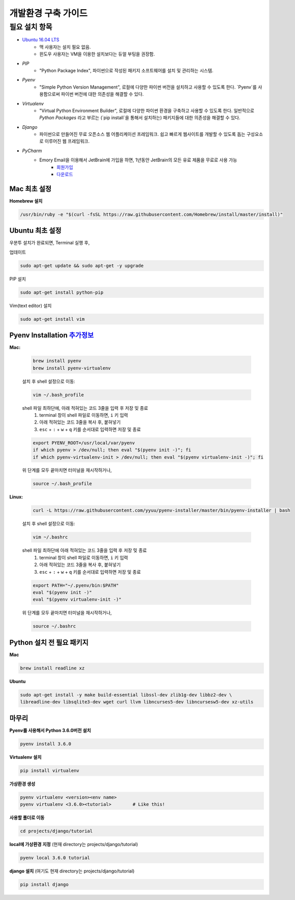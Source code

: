 개발환경 구축 가이드
================

필요 설치 항목 
------------
* `Ubuntu 16.04 LTS <https://www.ubuntu.com/download/desktop>`__ 
    * 맥 사용자는 설치 필요 없음.
    * 윈도우 사용자는 VM을 이용한 설치보다는 듀얼 부팅을 권장함. 
* `PIP`
    * "Python Package Index", 파이썬으로 작성된 패키지 소프트웨어를 설치 및 관리하는 시스템.
* `Pyenv`
    * "Simple Python Version Management", 로컬에 다양한 파이썬 버전을 설치하고 사용할 수 있도록 한다. `Pyenv`를 사용함으로써 파이썬 버전에 대한 의존성을 해결할 수 있다.
* `Virtualenv`
    * "Virtual Python Environment Builder", 로컬에 다양한 파이썬 환경을 구축하고 사용할 수 있도록 한다. 일반적으로 `Python Packages` 라고 부르는 (`pip install`을 통해서 설치하는) 패키지들에 대한 의존성을 해결할 수 있다.
* `Django`
    * 파이썬으로 만들어진 무료 오픈소스 웹 어플리케이션 프레임워크. 쉽고 빠르게 웹사이트를 개발할 수 있도록 돕는 구성요소로 이루어진 웹 프레임워크.
* `PyCharm`
    * Emory Email을 이용해서 JetBrain에 가입을 하면, 1년동안 JetBrain의 모든 유료 제품을 무료로 사용 가능 
        * `회원가입 <https://www.jetbrains.com/student/>`__
        * `다운로드 <https://www.jetbrains.com/pycharm-edu/download/#section=linux-version>`__
        
        
Mac 최초 설정
~~~~~~~~~~~~~
**Homebrew 설치**

.. code :: bash

  /usr/bin/ruby -e "$(curl -fsSL https://raw.githubusercontent.com/Homebrew/install/master/install)"


Ubuntu 최초 설정
~~~~~~~~~~~~~
우분투 설치가 완료되면, Terminal 실행 후,

업데이트

.. code:: bash

  sudo apt-get update && sudo apt-get -y upgrade

PIP 설치

.. code:: bash

  sudo apt-get install python-pip

Vim(text editor) 설치

.. code:: bash
  
  sudo apt-get install vim
  
Pyenv Installation `추가정보 <https://github.com/yyuu/pyenv-installer>`__
~~~~~~~~~~~~~

**Mac:**

  .. code:: bash

      brew install pyenv
      brew install pyenv-virtualenv

  설치 후 shell 설정으로 이동:  

  .. code:: bash

      vim ~/.bash_profile
      
  shell 파일 최하단에, 아래 적혀있는 코드 3줄을 입력 후 저장 밎 종료
     1. terminal 창이 shell 파일로 이동하면, ``i`` 키 입력
     2. 아래 적혀있는 코드 3줄을 복사 후, 붙혀넣기
     3. ``esc`` + ``:`` + ``w`` + ``q`` 키를 순서대로 입력하면 저장 및 종료  

  .. code:: bash

      export PYENV_ROOT=/usr/local/var/pyenv
      if which pyenv > /dev/null; then eval "$(pyenv init -)"; fi
      if which pyenv-virtualenv-init > /dev/null; then eval "$(pyenv virtualenv-init -)"; fi

  위 단계를 모두 끝마치면 터미널을 재시작하거나,

  .. code:: bash

      source ~/.bash_profile

**Linux:**

  .. code:: bash

      curl -L https://raw.githubusercontent.com/yyuu/pyenv-installer/master/bin/pyenv-installer | bash

  설치 후 shell 설정으로 이동:    

  .. code:: bash 

      vim ~/.bashrc

  shell 파일 최하단에 아래 적혀있는 코드 3줄을 입력 후 저장 밎 종료
     1. terminal 창이 shell 파일로 이동하면, ``i`` 키 입력
     2. 아래 적혀있는 코드 3줄을 복사 후, 붙혀넣기
     3. ``esc`` + ``:`` + ``w`` + ``q`` 키를 순서대로 입력하면 저장 및 종료  
  

  .. code:: bash

      export PATH="~/.pyenv/bin:$PATH"
      eval "$(pyenv init -)"
      eval "$(pyenv virtualenv-init -)"

  위 단계를 모두 끝마치면 터미널을 재시작하거나,

  .. code:: bash

      source ~/.bashrc 


Python 설치 전 필요 패키지
~~~~~~~~~~~~~
**Mac**

.. code:: bash

  brew install readline xz

**Ubuntu**

.. code:: bash

  sudo apt-get install -y make build-essential libssl-dev zlib1g-dev libbz2-dev \
  libreadline-dev libsqlite3-dev wget curl llvm libncurses5-dev libncursesw5-dev xz-utils

마무리
~~~~~~~~~~~~~
**Pyenv를 사용해서 Python 3.6.0버전 설치**

.. code:: bash
  
  pyenv install 3.6.0

**Virtualenv 설치**

.. code:: bash

  pip install virtualenv

**가상환경 생성**

.. code:: bash

  pyenv virtualenv <version><env name>
  pyenv virtualenv <3.6.0><tutorial>        # Like this! 
  
**사용할 폴더로 이동**

.. code:: bash

  cd projects/django/tutorial

**local에 가상환경 지정** (현재 directory는 projects/django/tutorial)

.. code:: bash

  pyenv local 3.6.0 tutorial

**django 설치** (여기도 현재 directory는 projects/django/tutorial)

.. code:: bash

  pip install django
  
 
